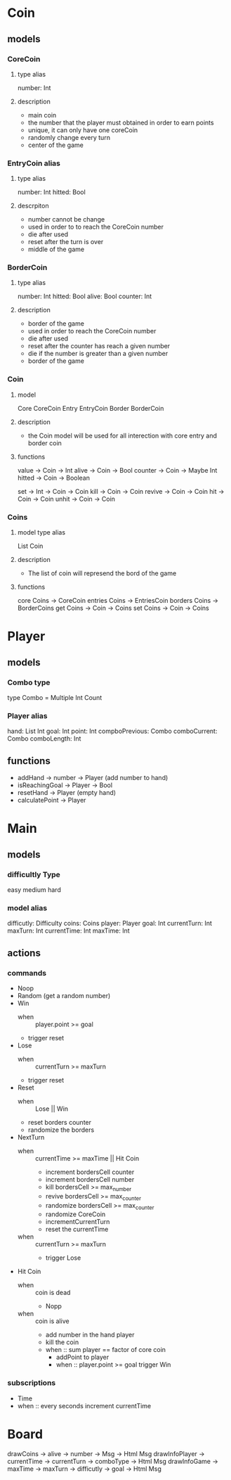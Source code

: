 * Coin
** models
*** CoreCoin
**** type alias
    number: Int
**** description
   + main coin
   + the number that the player must obtained in order to earn points
   + unique, it can only have one coreCoin
   + randomly change every turn
   + center of the game
*** EntryCoin alias
**** type alias
    number: Int
	hitted: Bool
**** descrpiton
   + number cannot be change
   + used in order to to reach the CoreCoin number
   + die after used
   + reset after the turn is over
   + middle of the game
*** BorderCoin
**** type alias
    number: Int
	hitted: Bool 
    alive: Bool
    counter: Int
**** description
   + border of the game
   + used in order to reach the CoreCoin number
   + die after used
   + reset after the counter has reach a given number
   + die if the number is greater than a given number
   + border of the game
*** Coin
**** model
	 Core CoreCoin
	 Entry EntryCoin
	 Border BorderCoin
**** description
   + the Coin model will be used for all interection with core entry and border coin
**** functions
	 value -> Coin -> Int
	 alive -> Coin -> Bool
	 counter -> Coin -> Maybe Int
     hitted -> Coin -> Boolean

	 set -> Int -> Coin -> Coin
	 kill -> Coin -> Coin
	 revive -> Coin -> Coin
	 hit -> Coin -> Coin
	 unhit -> Coin -> Coin
     
	 

*** Coins
**** model type alias
     List  Coin
**** description
   + The list of coin will represend the bord of the game
**** functions
	 core Coins -> CoreCoin
	 entries Coins -> EntriesCoin
	 borders Coins -> BorderCoins
     get Coins -> Coin -> Coins
     set Coins -> Coin -> Coins
     

* Player
** models
*** Combo type
    type Combo =
    Multiple Int
    Count
    

*** Player alias
  hand: List Int
  goal: Int
  point: Int
  compboPrevious: Combo
  comboCurrent: Combo
  comboLength: Int


** functions
  + addHand -> number -> Player (add number to hand)
  + isReachingGoal -> Player -> Bool
  + resetHand -> Player (empty hand)
  + calculatePoint -> Player 
    
* Main
** models
*** difficultly Type
    easy
    medium
    hard  

*** model alias
    difficutly: Difficulty
    coins: Coins
    player: Player
    goal: Int
    currentTurn: Int
    maxTurn: Int
    currentTime: Int
    maxTime: Int

** actions 
*** commands
   + Noop
   + Random (get a random number)
   + Win
     + when :: player.point >= goal
     + trigger reset

   + Lose
     + when :: currentTurn >= maxTurn
     + trigger reset

   + Reset 
     + when :: Lose || Win
     + reset borders counter
     + randomize the borders

   + NextTurn 
     + when :: currentTime >= maxTime || Hit Coin
       + increment bordersCell counter
       + increment bordersCell number
       + kill bordersCell >= max_number
       + revive bordersCell >= max_counter
       + randomize bordersCell >= max_counter
       + randomize CoreCoin
       + incrementCurrentTurn
       + reset the currentTime
     + when :: currentTurn >= maxTurn
       + trigger Lose        

   + Hit Coin 
     + when :: coin is dead
       + Nopp 
     + when :: coin is alive
       + add number in the hand player
       + kill the coin
       + when :: sum player == factor of core coin
         + addPoint to player
         + when :: player.point >= goal
           trigger Win


*** subscriptions
   + Time
   + when :: every seconds
     increment currentTime

* Board
  drawCoins -> alive -> number -> Msg -> Html Msg
  drawInfoPlayer -> currentTime -> currentTurn -> comboType -> Html Msg
  drawInfoGame -> maxTime -> maxTurn -> difficutly -> goal -> Html Msg
  
